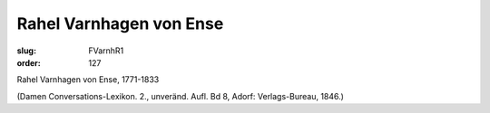 Rahel Varnhagen von Ense
========================

:slug: FVarnhR1
:order: 127

Rahel Varnhagen von Ense, 1771-1833

.. class:: source

  (Damen Conversations-Lexikon. 2., unveränd. Aufl. Bd 8, Adorf: Verlags-Bureau, 1846.)
